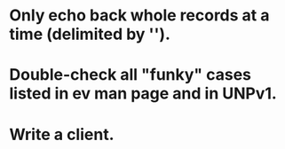 
* Only echo back whole records at a time (delimited by '\n').

* Double-check all "funky" cases listed in ev man page and in UNPv1.

* Write a client.
